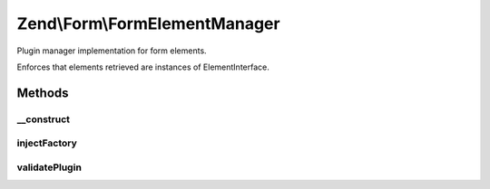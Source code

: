.. Form/FormElementManager.php generated using docpx on 01/30/13 03:32am


Zend\\Form\\FormElementManager
==============================

Plugin manager implementation for form elements.

Enforces that elements retrieved are instances of ElementInterface.

Methods
+++++++

__construct
-----------

.. function:: __construct()


    @param ConfigInterface $configuration



injectFactory
-------------

.. function:: injectFactory()


    Inject the factory to any element that implements FormFactoryAwareInterface

    :param $element: 



validatePlugin
--------------

.. function:: validatePlugin()


    Validate the plugin
    
    Checks that the element is an instance of ElementInterface

    :param mixed: 

    :throws Exception\InvalidElementException: 

    :rtype: void 



